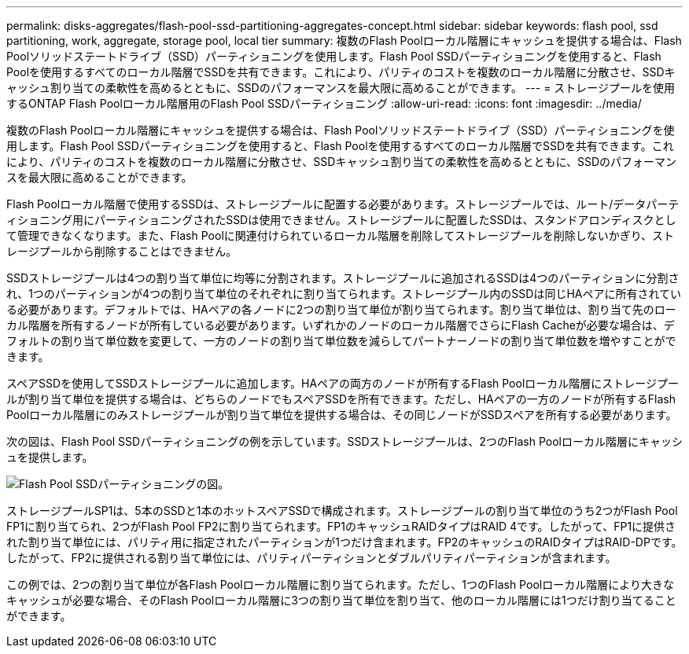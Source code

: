 ---
permalink: disks-aggregates/flash-pool-ssd-partitioning-aggregates-concept.html 
sidebar: sidebar 
keywords: flash pool, ssd partitioning, work, aggregate, storage pool, local tier 
summary: 複数のFlash Poolローカル階層にキャッシュを提供する場合は、Flash Poolソリッドステートドライブ（SSD）パーティショニングを使用します。Flash Pool SSDパーティショニングを使用すると、Flash Poolを使用するすべてのローカル階層でSSDを共有できます。これにより、パリティのコストを複数のローカル階層に分散させ、SSDキャッシュ割り当ての柔軟性を高めるとともに、SSDのパフォーマンスを最大限に高めることができます。 
---
= ストレージプールを使用するONTAP Flash Poolローカル階層用のFlash Pool SSDパーティショニング
:allow-uri-read: 
:icons: font
:imagesdir: ../media/


[role="lead"]
複数のFlash Poolローカル階層にキャッシュを提供する場合は、Flash Poolソリッドステートドライブ（SSD）パーティショニングを使用します。Flash Pool SSDパーティショニングを使用すると、Flash Poolを使用するすべてのローカル階層でSSDを共有できます。これにより、パリティのコストを複数のローカル階層に分散させ、SSDキャッシュ割り当ての柔軟性を高めるとともに、SSDのパフォーマンスを最大限に高めることができます。

Flash Poolローカル階層で使用するSSDは、ストレージプールに配置する必要があります。ストレージプールでは、ルート/データパーティショニング用にパーティショニングされたSSDは使用できません。ストレージプールに配置したSSDは、スタンドアロンディスクとして管理できなくなります。また、Flash Poolに関連付けられているローカル階層を削除してストレージプールを削除しないかぎり、ストレージプールから削除することはできません。

SSDストレージプールは4つの割り当て単位に均等に分割されます。ストレージプールに追加されるSSDは4つのパーティションに分割され、1つのパーティションが4つの割り当て単位のそれぞれに割り当てられます。ストレージプール内のSSDは同じHAペアに所有されている必要があります。デフォルトでは、HAペアの各ノードに2つの割り当て単位が割り当てられます。割り当て単位は、割り当て先のローカル階層を所有するノードが所有している必要があります。いずれかのノードのローカル階層でさらにFlash Cacheが必要な場合は、デフォルトの割り当て単位数を変更して、一方のノードの割り当て単位数を減らしてパートナーノードの割り当て単位数を増やすことができます。

スペアSSDを使用してSSDストレージプールに追加します。HAペアの両方のノードが所有するFlash Poolローカル階層にストレージプールが割り当て単位を提供する場合は、どちらのノードでもスペアSSDを所有できます。ただし、HAペアの一方のノードが所有するFlash Poolローカル階層にのみストレージプールが割り当て単位を提供する場合は、その同じノードがSSDスペアを所有する必要があります。

次の図は、Flash Pool SSDパーティショニングの例を示しています。SSDストレージプールは、2つのFlash Poolローカル階層にキャッシュを提供します。

image:shared-ssds-overview.gif["Flash Pool SSDパーティショニングの図。"]

ストレージプールSP1は、5本のSSDと1本のホットスペアSSDで構成されます。ストレージプールの割り当て単位のうち2つがFlash Pool FP1に割り当てられ、2つがFlash Pool FP2に割り当てられます。FP1のキャッシュRAIDタイプはRAID 4です。したがって、FP1に提供された割り当て単位には、パリティ用に指定されたパーティションが1つだけ含まれます。FP2のキャッシュのRAIDタイプはRAID-DPです。したがって、FP2に提供される割り当て単位には、パリティパーティションとダブルパリティパーティションが含まれます。

この例では、2つの割り当て単位が各Flash Poolローカル階層に割り当てられます。ただし、1つのFlash Poolローカル階層により大きなキャッシュが必要な場合、そのFlash Poolローカル階層に3つの割り当て単位を割り当て、他のローカル階層には1つだけ割り当てることができます。

